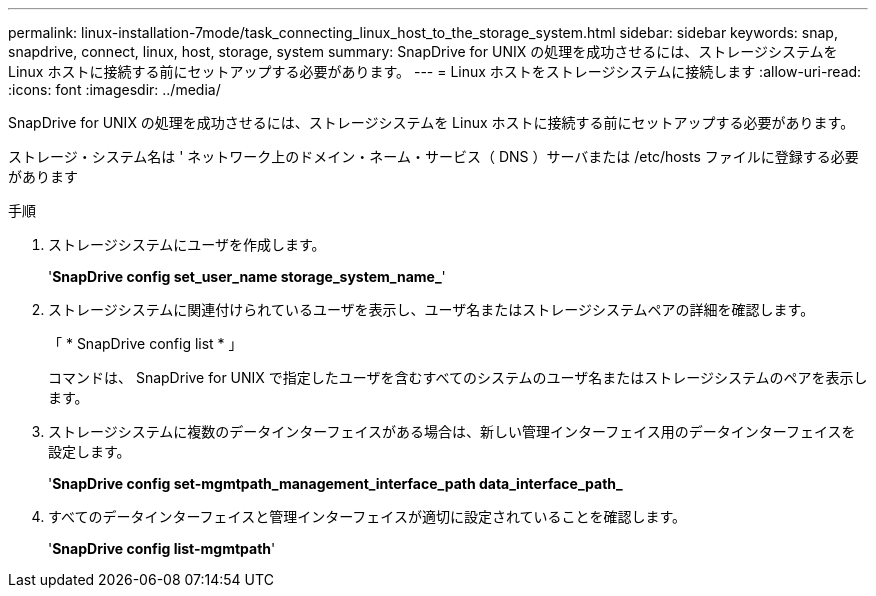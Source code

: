 ---
permalink: linux-installation-7mode/task_connecting_linux_host_to_the_storage_system.html 
sidebar: sidebar 
keywords: snap, snapdrive, connect, linux, host, storage, system 
summary: SnapDrive for UNIX の処理を成功させるには、ストレージシステムを Linux ホストに接続する前にセットアップする必要があります。 
---
= Linux ホストをストレージシステムに接続します
:allow-uri-read: 
:icons: font
:imagesdir: ../media/


[role="lead"]
SnapDrive for UNIX の処理を成功させるには、ストレージシステムを Linux ホストに接続する前にセットアップする必要があります。

ストレージ・システム名は ' ネットワーク上のドメイン・ネーム・サービス（ DNS ）サーバまたは /etc/hosts ファイルに登録する必要があります

.手順
. ストレージシステムにユーザを作成します。
+
'*SnapDrive config set_user_name storage_system_name_*'

. ストレージシステムに関連付けられているユーザを表示し、ユーザ名またはストレージシステムペアの詳細を確認します。
+
「 * SnapDrive config list * 」

+
コマンドは、 SnapDrive for UNIX で指定したユーザを含むすべてのシステムのユーザ名またはストレージシステムのペアを表示します。

. ストレージシステムに複数のデータインターフェイスがある場合は、新しい管理インターフェイス用のデータインターフェイスを設定します。
+
'*SnapDrive config set-mgmtpath_management_interface_path data_interface_path_*

. すべてのデータインターフェイスと管理インターフェイスが適切に設定されていることを確認します。
+
'*SnapDrive config list-mgmtpath*'


